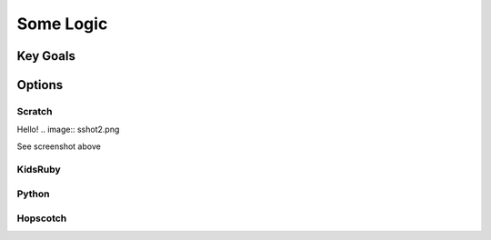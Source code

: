 Some Logic
++++++++++

Key Goals
=========

Options
=======

Scratch
~~~~~~~

Hello!
.. image:: sshot2.png

See screenshot above

KidsRuby
~~~~~~~~

Python
~~~~~~

Hopscotch
~~~~~~~~~